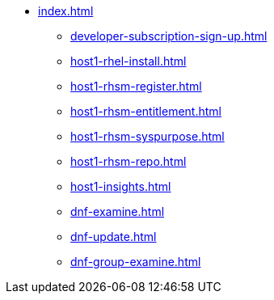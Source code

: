 * xref:index.adoc[]
** xref:developer-subscription-sign-up.adoc[] 
** xref:host1-rhel-install.adoc[]
** xref:host1-rhsm-register.adoc[]
** xref:host1-rhsm-entitlement.adoc[]
** xref:host1-rhsm-syspurpose.adoc[]
** xref:host1-rhsm-repo.adoc[]
** xref:host1-insights.adoc[]
** xref:dnf-examine.adoc[]
** xref:dnf-update.adoc[]
** xref:dnf-group-examine.adoc[]
